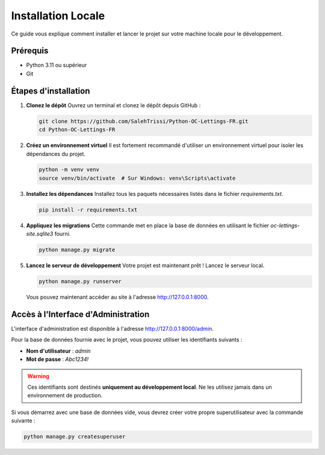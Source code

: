 ###################
Installation Locale
###################

Ce guide vous explique comment installer et lancer le projet sur votre machine locale pour le développement.

Prérequis
=========
* Python 3.11 ou supérieur
* Git

Étapes d'installation
=====================

1. **Clonez le dépôt**
   Ouvrez un terminal et clonez le dépôt depuis GitHub :

   .. code-block:: bash

      git clone https://github.com/SalehTrissi/Python-OC-Lettings-FR.git
      cd Python-OC-Lettings-FR

2. **Créez un environnement virtuel**
   Il est fortement recommandé d'utiliser un environnement virtuel pour isoler les dépendances du projet.

   .. code-block:: bash

      python -m venv venv
      source venv/bin/activate  # Sur Windows: venv\Scripts\activate

3. **Installez les dépendances**
   Installez tous les paquets nécessaires listés dans le fichier `requirements.txt`.

   .. code-block:: bash

      pip install -r requirements.txt

4. **Appliquez les migrations**
   Cette commande met en place la base de données en utilisant le fichier `oc-lettings-site.sqlite3` fourni.

   .. code-block:: bash

      python manage.py migrate

5. **Lancez le serveur de développement**
   Votre projet est maintenant prêt ! Lancez le serveur local.

   .. code-block:: bash

      python manage.py runserver

   Vous pouvez maintenant accéder au site à l'adresse http://127.0.0.1:8000.


Accès à l'Interface d'Administration
====================================

L'interface d'administration est disponible à l'adresse http://127.0.0.1:8000/admin.

Pour la base de données fournie avec le projet, vous pouvez utiliser les identifiants suivants :

* **Nom d'utilisateur** : `admin`
* **Mot de passe** : `Abc1234!`

.. warning::
   Ces identifiants sont destinés **uniquement au développement local**. Ne les utilisez jamais dans un environnement de production.

Si vous démarrez avec une base de données vide, vous devrez créer votre propre superutilisateur avec la commande suivante :

.. code-block:: bash

   python manage.py createsuperuser